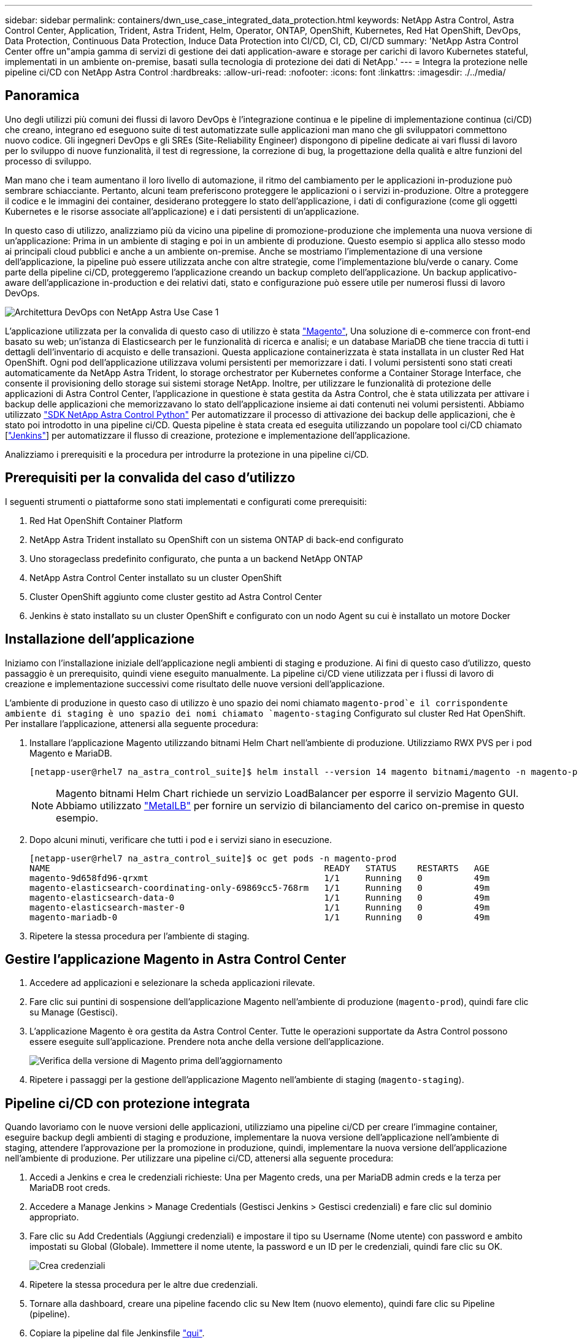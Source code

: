 ---
sidebar: sidebar 
permalink: containers/dwn_use_case_integrated_data_protection.html 
keywords: NetApp Astra Control, Astra Control Center, Application, Trident, Astra Trident, Helm, Operator, ONTAP, OpenShift, Kubernetes, Red Hat OpenShift, DevOps, Data Protection, Continuous Data Protection, Induce Data Protection into CI/CD, CI, CD, CI/CD 
summary: 'NetApp Astra Control Center offre un"ampia gamma di servizi di gestione dei dati application-aware e storage per carichi di lavoro Kubernetes stateful, implementati in un ambiente on-premise, basati sulla tecnologia di protezione dei dati di NetApp.' 
---
= Integra la protezione nelle pipeline ci/CD con NetApp Astra Control
:hardbreaks:
:allow-uri-read: 
:nofooter: 
:icons: font
:linkattrs: 
:imagesdir: ./../media/




== Panoramica

Uno degli utilizzi più comuni dei flussi di lavoro DevOps è l'integrazione continua e le pipeline di implementazione continua (ci/CD) che creano, integrano ed eseguono suite di test automatizzate sulle applicazioni man mano che gli sviluppatori commettono nuovo codice. Gli ingegneri DevOps e gli SREs (Site-Reliability Engineer) dispongono di pipeline dedicate ai vari flussi di lavoro per lo sviluppo di nuove funzionalità, il test di regressione, la correzione di bug, la progettazione della qualità e altre funzioni del processo di sviluppo.

Man mano che i team aumentano il loro livello di automazione, il ritmo del cambiamento per le applicazioni in-produzione può sembrare schiacciante. Pertanto, alcuni team preferiscono proteggere le applicazioni o i servizi in-produzione. Oltre a proteggere il codice e le immagini dei container, desiderano proteggere lo stato dell'applicazione, i dati di configurazione (come gli oggetti Kubernetes e le risorse associate all'applicazione) e i dati persistenti di un'applicazione.

In questo caso di utilizzo, analizziamo più da vicino una pipeline di promozione-produzione che implementa una nuova versione di un'applicazione: Prima in un ambiente di staging e poi in un ambiente di produzione. Questo esempio si applica allo stesso modo ai principali cloud pubblici e anche a un ambiente on-premise. Anche se mostriamo l'implementazione di una versione dell'applicazione, la pipeline può essere utilizzata anche con altre strategie, come l'implementazione blu/verde o canary. Come parte della pipeline ci/CD, proteggeremo l'applicazione creando un backup completo dell'applicazione. Un backup applicativo-aware dell'applicazione in-production e dei relativi dati, stato e configurazione può essere utile per numerosi flussi di lavoro DevOps.

image::dwn_image1.jpg[Architettura DevOps con NetApp Astra Use Case 1]

L'applicazione utilizzata per la convalida di questo caso di utilizzo è stata https://magento.com/["Magento"^], Una soluzione di e-commerce con front-end basato su web; un'istanza di Elasticsearch per le funzionalità di ricerca e analisi; e un database MariaDB che tiene traccia di tutti i dettagli dell'inventario di acquisto e delle transazioni. Questa applicazione containerizzata è stata installata in un cluster Red Hat OpenShift. Ogni pod dell'applicazione utilizzava volumi persistenti per memorizzare i dati. I volumi persistenti sono stati creati automaticamente da NetApp Astra Trident, lo storage orchestrator per Kubernetes conforme a Container Storage Interface, che consente il provisioning dello storage sui sistemi storage NetApp. Inoltre, per utilizzare le funzionalità di protezione delle applicazioni di Astra Control Center, l'applicazione in questione è stata gestita da Astra Control, che è stata utilizzata per attivare i backup delle applicazioni che memorizzavano lo stato dell'applicazione insieme ai dati contenuti nei volumi persistenti. Abbiamo utilizzato https://github.com/NetApp/netapp-astra-toolkits["SDK NetApp Astra Control Python"^] Per automatizzare il processo di attivazione dei backup delle applicazioni, che è stato poi introdotto in una pipeline ci/CD. Questa pipeline è stata creata ed eseguita utilizzando un popolare tool ci/CD chiamato [https://www.jenkins.io/["Jenkins"^]] per automatizzare il flusso di creazione, protezione e implementazione dell'applicazione.

Analizziamo i prerequisiti e la procedura per introdurre la protezione in una pipeline ci/CD.



== Prerequisiti per la convalida del caso d'utilizzo

I seguenti strumenti o piattaforme sono stati implementati e configurati come prerequisiti:

. Red Hat OpenShift Container Platform
. NetApp Astra Trident installato su OpenShift con un sistema ONTAP di back-end configurato
. Uno storageclass predefinito configurato, che punta a un backend NetApp ONTAP
. NetApp Astra Control Center installato su un cluster OpenShift
. Cluster OpenShift aggiunto come cluster gestito ad Astra Control Center
. Jenkins è stato installato su un cluster OpenShift e configurato con un nodo Agent su cui è installato un motore Docker




== Installazione dell'applicazione

Iniziamo con l'installazione iniziale dell'applicazione negli ambienti di staging e produzione. Ai fini di questo caso d'utilizzo, questo passaggio è un prerequisito, quindi viene eseguito manualmente. La pipeline ci/CD viene utilizzata per i flussi di lavoro di creazione e implementazione successivi come risultato delle nuove versioni dell'applicazione.

L'ambiente di produzione in questo caso di utilizzo è uno spazio dei nomi chiamato `magento-prod`e il corrispondente ambiente di staging è uno spazio dei nomi chiamato `magento-staging` Configurato sul cluster Red Hat OpenShift. Per installare l'applicazione, attenersi alla seguente procedura:

. Installare l'applicazione Magento utilizzando bitnami Helm Chart nell'ambiente di produzione. Utilizziamo RWX PVS per i pod Magento e MariaDB.
+
[listing]
----
[netapp-user@rhel7 na_astra_control_suite]$ helm install --version 14 magento bitnami/magento -n magento-prod --create-namespace --set image.tag=2.4.1-debian-10-r11,magentoHost=10.63.172.243,persistence.magento.accessMode=ReadWriteMany,persistence.apache.accessMode=ReadWriteMany,mariadb.master.persistence.accessModes[0]=ReadWriteMany
----
+

NOTE: Magento bitnami Helm Chart richiede un servizio LoadBalancer per esporre il servizio Magento GUI. Abbiamo utilizzato link:https://metallb.universe.tf/["MetalLB"^] per fornire un servizio di bilanciamento del carico on-premise in questo esempio.

. Dopo alcuni minuti, verificare che tutti i pod e i servizi siano in esecuzione.
+
[listing]
----
[netapp-user@rhel7 na_astra_control_suite]$ oc get pods -n magento-prod
NAME                                                     READY   STATUS    RESTARTS   AGE
magento-9d658fd96-qrxmt                                  1/1     Running   0          49m
magento-elasticsearch-coordinating-only-69869cc5-768rm   1/1     Running   0          49m
magento-elasticsearch-data-0                             1/1     Running   0          49m
magento-elasticsearch-master-0                           1/1     Running   0          49m
magento-mariadb-0                                        1/1     Running   0          49m
----
. Ripetere la stessa procedura per l'ambiente di staging.




== Gestire l'applicazione Magento in Astra Control Center

. Accedere ad applicazioni e selezionare la scheda applicazioni rilevate.
. Fare clic sui puntini di sospensione dell'applicazione Magento nell'ambiente di produzione (`magento-prod`), quindi fare clic su Manage (Gestisci).
. L'applicazione Magento è ora gestita da Astra Control Center. Tutte le operazioni supportate da Astra Control possono essere eseguite sull'applicazione. Prendere nota anche della versione dell'applicazione.
+
image::dwn_image2.jpg[Verifica della versione di Magento prima dell'aggiornamento]

. Ripetere i passaggi per la gestione dell'applicazione Magento nell'ambiente di staging (`magento-staging`).




== Pipeline ci/CD con protezione integrata

Quando lavoriamo con le nuove versioni delle applicazioni, utilizziamo una pipeline ci/CD per creare l'immagine container, eseguire backup degli ambienti di staging e produzione, implementare la nuova versione dell'applicazione nell'ambiente di staging, attendere l'approvazione per la promozione in produzione, quindi, implementare la nuova versione dell'applicazione nell'ambiente di produzione. Per utilizzare una pipeline ci/CD, attenersi alla seguente procedura:

. Accedi a Jenkins e crea le credenziali richieste: Una per Magento creds, una per MariaDB admin creds e la terza per MariaDB root creds.
. Accedere a Manage Jenkins > Manage Credentials (Gestisci Jenkins > Gestisci credenziali) e fare clic sul dominio appropriato.
. Fare clic su Add Credentials (Aggiungi credenziali) e impostare il tipo su Username (Nome utente) con password e ambito impostati su Global (Globale). Immettere il nome utente, la password e un ID per le credenziali, quindi fare clic su OK.
+
image::dwn_image8.jpg[Crea credenziali]

. Ripetere la stessa procedura per le altre due credenziali.
. Tornare alla dashboard, creare una pipeline facendo clic su New Item (nuovo elemento), quindi fare clic su Pipeline (pipeline).
. Copiare la pipeline dal file Jenkinsfile https://github.com/NetApp/netapp-astra-toolkits/blob/main/ci_cd_examples/jenkins_pipelines/protecting_apps_in_ci_cd_pipelines/Jenkinsfile["qui"^].
. Incollare la pipeline nella sezione della pipeline Jenkins, quindi fare clic su Save (Salva).
. Compilare i parametri della pipeline Jenkins con i relativi dettagli, tra cui la versione del grafico Helm, la versione dell'applicazione Magento a cui si desidera eseguire l'aggiornamento, la versione del toolkit Astra, l'FQDN di Astra Control Center, il token API e il relativo ID istanza. Specificare il registro del docker, lo spazio dei nomi e l'IP Magento degli ambienti di produzione e di staging e specificare anche gli ID delle credenziali create.
+
[listing]
----
MAGENTO_VERSION = '2.4.1-debian-10-r14'
CHART_VERSION = '14'
RELEASE_TYPE = 'MINOR'
ASTRA_TOOLKIT_VERSION = '2.0.2'
ASTRA_API_TOKEN = 'xxxxxxxx'
ASTRA_INSTANCE_ID = 'xxx-xxx-xxx-xxx-xxx'
ASTRA_FQDN = 'netapp-astra-control-center.org.example.com'
DOCKER_REGISTRY = 'docker.io/netapp-solutions-cicd'
PROD_NAMESPACE = 'magento-prod'
PROD_MAGENTO_IP = 'x.x.x.x'
STAGING_NAMESPACE = 'magento-staging'
STAGING_MAGENTO_IP = 'x.x.x.x'
MAGENTO_CREDS = credentials('magento-cred')
MAGENTO_MARIADB_CREDS = credentials('magento-mariadb-cred')
MAGENTO_MARIADB_ROOT_CREDS = credentials('magento-mariadb-root-cred')
----
. Fare clic su Crea ora. La pipeline inizia a essere eseguita e procede attraverso le fasi. L'immagine dell'applicazione viene creata e caricata nel registro del container.
+
image::dwn_image3.jpg[Avanzamento della pipeline]

. I backup dell'applicazione vengono avviati tramite Astra Control.
+
image::dwn_image4.jpg[Backup avviato]

. Una volta completate le fasi di backup, verificare i backup da Astra Control Center.
+
image::dwn_image5.jpg[Backup riuscito]

. La nuova versione dell'applicazione viene quindi distribuita nell'ambiente di staging.
+
image::dwn_image6.jpg[Implementazione dello staging avviata]

. Al termine di questa fase, il programma attende che l'utente approvi la distribuzione in produzione. In questa fase, supponiamo che il team di QA esegua alcuni test manuali e approvi la produzione. Fare clic su Approve (approva) per distribuire la nuova versione dell'applicazione nell'ambiente di produzione.
+
image::dwn_image7.jpg[In attesa di promozione]

. Verificare che anche l'applicazione di produzione sia aggiornata alla versione desiderata.
+
image::dwn_image11.jpg[App PROD aggiornata]



Come parte della pipeline ci/CD, abbiamo dimostrato la capacità di proteggere l'applicazione creando un backup completo e integrato con l'applicazione. Poiché il backup dell'intera applicazione è stato eseguito nell'ambito della pipeline di promozione-produzione, puoi sentirti più sicuro delle implementazioni altamente automatizzate delle applicazioni. Questo backup integrato con l'applicazione contenente i dati, lo stato e la configurazione dell'applicazione può essere utile per numerosi flussi di lavoro DevOps. Un importante flusso di lavoro potrebbe essere il ripristino della versione precedente dell'applicazione in caso di problemi imprevisti.

Anche se abbiamo dimostrato un workflow ci/CD attraverso lo strumento Jenkins, il concetto può essere estrapolato in modo semplice ed efficiente a diversi strumenti e strategie. Per vedere questo caso d'utilizzo in azione, guarda il video link:dwn_videos_data_protection_in_ci_cd_pipeline.html["qui"^].
